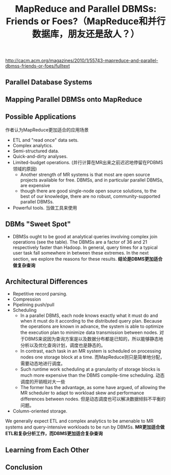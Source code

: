#+title: MapReduce and Parallel DBMSs: Friends or Foes?（MapReduce和并行数据库，朋友还是敌人？）
http://cacm.acm.org/magazines/2010/1/55743-mapreduce-and-parallel-dbmss-friends-or-foes/fulltext

** Parallel Database Systems
** Mapping Parallel DBMSs onto MapReduce
** Possible Applications
作者认为MapReduce更加适合的应用场景
- ETL and "read once" data sets.
- Complex analytics.
- Semi-structured data.
- Quick-and-dirty analyses.
- Limited-budget operations. (并行计算在MR出来之前迟迟地停留在PDBMS领域的原因)
  - Another strength of MR systems is that most are open source projects available for free. DBMSs, and in particular parallel DBMSs, are expensive
  - though there are good single-node open source solutions, to the best of our knowledge, there are no robust, community-supported parallel DBMSs.
- Powerful tools. 当做工具来使用

** DBMs "Sweet Spot"
- DBMSs ought to be good at analytical queries involving complex join operations (see the table). The DBMSs are a factor of 36 and 21 respectively faster than Hadoop. In general, query times for a typical user task fall somewhere in between these extremes. In the next section, we explore the reasons for these results.  *结论是DBMS更加适合做复杂查询*

** Architectural Differences
- Repetitive record parsing.
- Compression
- Pipelining push/pull
- Scheduling
  - In a parallel DBMS, each node knows exactly what it must do and when it must do it according to the distributed query plan. Because the operations are known in advance, the system is able to optimize the execution plan to minimize data transmission between nodes. 对于DBMS来说因为查询方案是以及数据分布都是已知的，所以能够静态地分析以及优化查询计划，调度也是静态的。
  - In contrast, each task in an MR system is scheduled on processing nodes one storage block at a time. 而MapReduce则只是简单地分配，需要动态地进行调度。
  - Such runtime work scheduling at a granularity of storage blocks is much more expensive than the DBMS compile-time scheduling. 动态调度的开销相对大一些
  - The former has the advantage, as some have argued, of allowing the MR scheduler to adapt to workload skew and performance differences between nodes. 但是动态调度也可以解决数据倾斜不平衡的问题。
- Column-oriented storage.

We generally expect ETL and complex analytics to be amenable to MR systems and query-intensive workloads to be run by DBMSs. *MR更加适合做ETL和复杂分析工作，而DBMS更加适合复杂查询*

** Learning from Each Other
** Conclusion